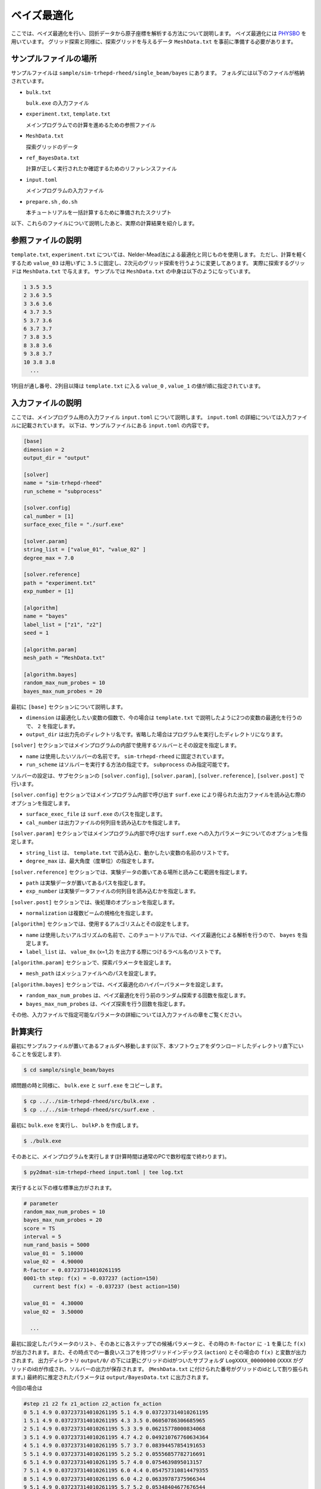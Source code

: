 ベイズ最適化
=====================================

ここでは、ベイズ最適化を行い、回折データから原子座標を解析する方法について説明します。
ベイズ最適化には `PHYSBO <https://www.pasums.issp.u-tokyo.ac.jp/physbo>`_ を用いています。
グリッド探索と同様に、探索グリッドを与えるデータ ``MeshData.txt`` を事前に準備する必要があります。

サンプルファイルの場所
~~~~~~~~~~~~~~~~~~~~~~~~

サンプルファイルは ``sample/sim-trhepd-rheed/single_beam/bayes`` にあります。
フォルダには以下のファイルが格納されています。

- ``bulk.txt``

  ``bulk.exe`` の入力ファイル

- ``experiment.txt``, ``template.txt``

  メインプログラムでの計算を進めるための参照ファイル

- ``MeshData.txt``

  探索グリッドのデータ

- ``ref_BayesData.txt``

  計算が正しく実行されたか確認するためのリファレンスファイル

- ``input.toml``

  メインプログラムの入力ファイル

- ``prepare.sh`` , ``do.sh``

  本チュートリアルを一括計算するために準備されたスクリプト

以下、これらのファイルについて説明したあと、実際の計算結果を紹介します。

参照ファイルの説明
~~~~~~~~~~~~~~~~~~~

``template.txt``, ``experiment.txt`` については、Nelder-Mead法による最適化と同じものを使用します。
ただし、計算を軽くするため ``value_03`` は用いずに ``3.5`` に固定し、2次元のグリッド探索を行うように変更してあります。
実際に探索するグリッドは ``MeshData.txt`` で与えます。
サンプルでは ``MeshData.txt`` の中身は以下のようになっています。

.. code-block::

  1 3.5 3.5
  2 3.6 3.5
  3 3.6 3.6
  4 3.7 3.5
  5 3.7 3.6
  6 3.7 3.7
  7 3.8 3.5
  8 3.8 3.6
  9 3.8 3.7
  10 3.8 3.8
    ...

1列目が通し番号、2列目以降は ``template.txt`` に入る ``value_0`` , ``value_1`` の値が順に指定されています。

入力ファイルの説明
~~~~~~~~~~~~~~~~~~~

ここでは、メインプログラム用の入力ファイル ``input.toml`` について説明します。
``input.toml`` の詳細については入力ファイルに記載されています。
以下は、サンプルファイルにある ``input.toml`` の内容です。

.. code-block::

    [base]
    dimension = 2
    output_dir = "output"

    [solver]
    name = "sim-trhepd-rheed"
    run_scheme = "subprocess"

    [solver.config]
    cal_number = [1]
    surface_exec_file = "./surf.exe"

    [solver.param]
    string_list = ["value_01", "value_02" ]
    degree_max = 7.0

    [solver.reference]
    path = "experiment.txt"
    exp_number = [1]

    [algorithm]
    name = "bayes"
    label_list = ["z1", "z2"]
    seed = 1

    [algorithm.param]
    mesh_path = "MeshData.txt"

    [algorithm.bayes]
    random_max_num_probes = 10
    bayes_max_num_probes = 20


最初に ``[base]`` セクションについて説明します。

- ``dimension`` は最適化したい変数の個数で、今の場合は ``template.txt`` で説明したように2つの変数の最適化を行うので、 ``2`` を指定します。

- ``output_dir`` は出力先のディレクトリ名です。省略した場合はプログラムを実行したディレクトリになります。
  
``[solver]`` セクションではメインプログラムの内部で使用するソルバーとその設定を指定します。

- ``name`` は使用したいソルバーの名前です。 ``sim-trhepd-rheed`` に固定されています。

- ``run_scheme`` はソルバーを実行する方法の指定です。 ``subprocess`` のみ指定可能です。

ソルバーの設定は、サブセクションの ``[solver.config]``, ``[solver.param]``, ``[solver.reference]``, ``[solver.post]`` で行います。

``[solver.config]`` セクションではメインプログラム内部で呼び出す ``surf.exe`` により得られた出力ファイルを読み込む際のオプションを指定します。

- ``surface_exec_file`` は ``surf.exe`` のパスを指定します。

- ``cal_number`` は出力ファイルの何列目を読み込むかを指定します。

``[solver.param]`` セクションではメインプログラム内部で呼び出す ``surf.exe`` への入力パラメータについてのオプションを指定します。

- ``string_list`` は、 ``template.txt`` で読み込む、動かしたい変数の名前のリストです。

- ``degree_max`` は、最大角度（度単位）の指定をします。

``[solver.reference]`` セクションでは、実験データの置いてある場所と読みこむ範囲を指定します。

- ``path`` は実験データが置いてあるパスを指定します。

- ``exp_number`` は実験データファイルの何列目を読み込むかを指定します。

``[solver.post]`` セクションでは、後処理のオプションを指定します。

- ``normalization`` は複数ビームの規格化を指定します。

``[algorithm]`` セクションでは、使用するアルゴリスムとその設定をします。

- ``name`` は使用したいアルゴリズムの名前で、このチュートリアルでは、ベイズ最適化による解析を行うので、 ``bayes`` を指定します。

- ``label_list`` は、 ``value_0x`` (x=1,2) を出力する際につけるラベル名のリストです。

``[algorithm.param]`` セクションで、探索パラメータを設定します。

- ``mesh_path`` はメッシュファイルへのパスを設定します。

``[algorithm.bayes]`` セクションでは、ベイズ最適化のハイパーパラメータを設定します。

- ``random_max_num_probes`` は、ベイズ最適化を行う前のランダム探索する回数を指定します。

- ``bayes_max_num_probes`` は、ベイズ探索を行う回数を指定します。

その他、入力ファイルで指定可能なパラメータの詳細については入力ファイルの章をご覧ください。

計算実行
~~~~~~~~~~~~

最初にサンプルファイルが置いてあるフォルダへ移動します(以下、本ソフトウェアをダウンロードしたディレクトリ直下にいることを仮定します).

.. code-block::

    $ cd sample/single_beam/bayes

順問題の時と同様に、 ``bulk.exe`` と ``surf.exe`` をコピーします。

.. code-block::

    $ cp ../../sim-trhepd-rheed/src/bulk.exe .
    $ cp ../../sim-trhepd-rheed/src/surf.exe .

最初に ``bulk.exe`` を実行し、 ``bulkP.b`` を作成します。

.. code-block::

    $ ./bulk.exe

そのあとに、メインプログラムを実行します(計算時間は通常のPCで数秒程度で終わります)。

.. code-block::

    $ py2dmat-sim-trhepd-rheed input.toml | tee log.txt

実行すると以下の様な標準出力がされます。

.. code-block::

  # parameter
  random_max_num_probes = 10
  bayes_max_num_probes = 20
  score = TS
  interval = 5
  num_rand_basis = 5000
  value_01 =  5.10000
  value_02 =  4.90000
  R-factor = 0.037237314010261195
  0001-th step: f(x) = -0.037237 (action=150)
     current best f(x) = -0.037237 (best action=150)

  value_01 =  4.30000
  value_02 =  3.50000

    ...

最初に設定したパラメータのリスト、そのあとに各ステップでの候補パラメータと、その時の ``R-factor`` に ``-1`` を乗じた ``f(x)`` が出力されます。また、その時点での一番良いスコアを持つグリッドインデックス (``action``) とその場合の ``f(x)`` と変数が出力されます。
出力ディレクトリ ``output/0/`` の下には更にグリッドのidがついたサブフォルダ ``LogXXXX_00000000``  (``XXXX`` がグリッドのid)が作成され、ソルバーの出力が保存されます。
(``MeshData.txt`` に付けられた番号がグリッドのidとして割り振られます。)
最終的に推定されたパラメータは ``output/BayesData.txt`` に出力されます。

今回の場合は

.. code-block::

  #step z1 z2 fx z1_action z2_action fx_action
  0 5.1 4.9 0.037237314010261195 5.1 4.9 0.037237314010261195
  1 5.1 4.9 0.037237314010261195 4.3 3.5 0.06050786306685965
  2 5.1 4.9 0.037237314010261195 5.3 3.9 0.06215778000834068
  3 5.1 4.9 0.037237314010261195 4.7 4.2 0.049210767760634364
  4 5.1 4.9 0.037237314010261195 5.7 3.7 0.08394457854191653
  5 5.1 4.9 0.037237314010261195 5.2 5.2 0.05556857782716691
  6 5.1 4.9 0.037237314010261195 5.7 4.0 0.0754639895013157
  7 5.1 4.9 0.037237314010261195 6.0 4.4 0.054757310814479355
  8 5.1 4.9 0.037237314010261195 6.0 4.2 0.06339787375966344
  9 5.1 4.9 0.037237314010261195 5.7 5.2 0.05348404677676544
  10 5.1 4.7 0.03002813055356341 5.1 4.7 0.03002813055356341
  11 5.1 4.7 0.03002813055356341 5.0 4.4 0.03019977423448576
  12 5.3 4.5 0.02887504880071686 5.3 4.5 0.02887504880071686
  13 5.1 4.5 0.025865346123665988 5.1 4.5 0.025865346123665988
  14 5.2 4.4 0.02031077875240244 5.2 4.4 0.02031077875240244
  15 5.2 4.4 0.02031077875240244 5.2 4.6 0.023291891689059388
  16 5.2 4.4 0.02031077875240244 5.2 4.5 0.02345999725278686
  17 5.2 4.4 0.02031077875240244 5.1 4.4 0.022561543431398066
  18 5.2 4.4 0.02031077875240244 5.3 4.4 0.02544527153306051
  19 5.2 4.4 0.02031077875240244 5.1 4.6 0.02778877135528466
  20 5.2 4.3 0.012576357659158034 5.2 4.3 0.012576357659158034
  21 5.1 4.2 0.010217361468113488 5.1 4.2 0.010217361468113488
  22 5.1 4.2 0.010217361468113488 5.2 4.2 0.013178053637167673
    ...

のように得られます。1列目にステップ数、2列目、3列目、4列目にその時点での最高スコアを与える
``value_01``, ``value_02`` と ``R-factor`` が記載されます。
続けて、そのステップで候補となった ``value_01``, ``value_02`` と ``R-factor`` が記載されます。
今回の場合は21ステップ目で正しい解が得られていることがわかります。

なお、一括計算するスクリプトとして ``do.sh`` を用意しています。
``do.sh`` では ``BayesData.dat`` と ``ref_BayesData.dat`` の差分も比較しています。
以下、説明は割愛しますが、その中身を掲載します。

.. code-block::

    #!/bin/sh

    sh prepare.sh

    ./bulk.exe

    time py2dmat-sim-trhepd-rheed input.toml

    echo diff output/BayesData.txt ref_BayesData.txt
    res=0
    diff output/BayesData.txt ref_BayesData.txt || res=$?
    if [ $res -eq 0 ]; then
      echo TEST PASS
      true
    else
      echo TEST FAILED: BayesData.txt.txt and ref_BayesData.txt.txt differ
      false
    fi

計算結果の可視化
~~~~~~~~~~~~~~~~~~~

``BayesData.txt`` を参照することで、何ステップ目のパラメータが最小スコアを与えたかがわかります。
``[solver]`` セクションの ``generate_rocking_curve`` パラメータを ``true`` にすると、
各ステップ毎のサブフォルダに ``RockingCurve_calculated.txt`` が格納されます。
Nelder-Mead法による最適化での手順に従い、実験値との比較を行うことが可能です。
